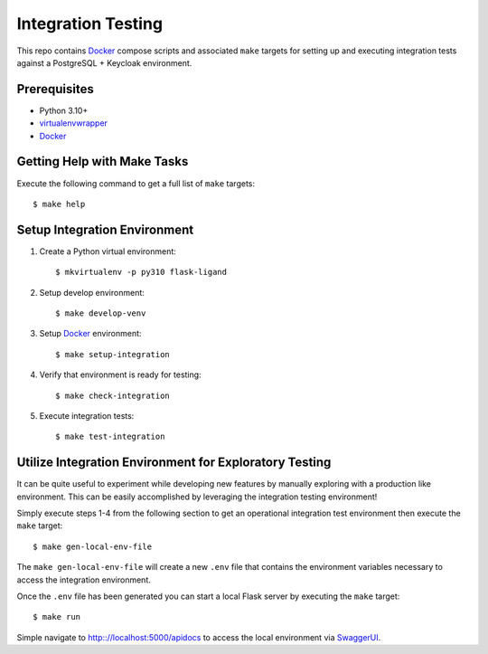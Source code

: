 ===================
Integration Testing
===================

This repo contains Docker_ compose scripts and associated ``make`` targets for setting up and executing integration
tests against a PostgreSQL + Keycloak environment.

Prerequisites
=============

- Python 3.10+
- virtualenvwrapper_
- Docker_

Getting Help with Make Tasks
============================

Execute the following command to get a full list of ``make`` targets::

    $ make help

Setup Integration Environment
=============================

1. Create a Python virtual environment::

    $ mkvirtualenv -p py310 flask-ligand

2. Setup develop environment::

    $ make develop-venv

3. Setup Docker_ environment::

    $ make setup-integration

4. Verify that environment is ready for testing::

    $ make check-integration

5. Execute integration tests::

    $ make test-integration

Utilize Integration Environment for Exploratory Testing
=======================================================

It can be quite useful to experiment while developing new features by manually exploring with a production like
environment. This can be easily accomplished by leveraging the integration testing environment!

Simply execute steps 1-4 from the following section to get an operational integration test environment then execute
the ``make`` target::

    $ make gen-local-env-file

The ``make gen-local-env-file`` will create a new ``.env`` file that contains the environment variables necessary to
access the integration environment.

Once the ``.env`` file has been generated you can start a local Flask server by executing the ``make`` target::

    $ make run

Simple navigate to http:://localhost:5000/apidocs to access the local environment via `SwaggerUI`_.

.. _virtualenvwrapper: https://virtualenvwrapper.readthedocs.io/en/latest/
.. _Docker: https://www.docker.com/products/docker-desktop/
.. _SwaggerUI: https://swagger.io/tools/swagger-ui/
